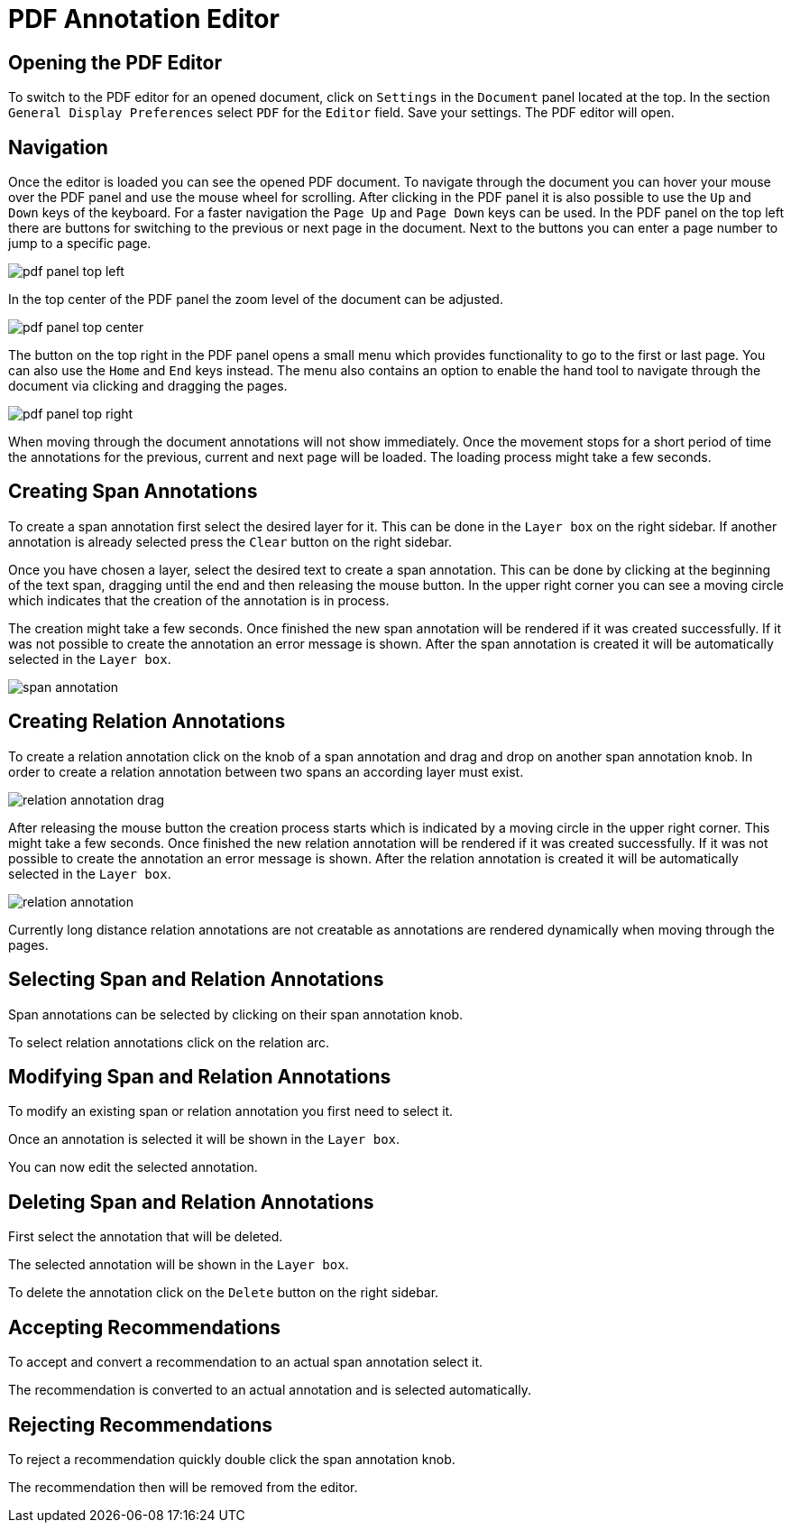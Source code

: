 [[sect_pdf_editor]]
# PDF Annotation Editor

## Opening the PDF Editor

To switch to the PDF editor for an opened document, click on `Settings` in the
`Document` panel located at the top.
In the section `General Display Preferences` select `PDF` for the `Editor` field.
Save your settings.
The PDF editor will open.

## Navigation

Once the editor is loaded you can see the opened PDF document.
To navigate through the document you can hover your mouse over the PDF panel and
use the mouse wheel for scrolling.
After clicking in the PDF panel it is also possible to use the `Up` and `Down`
keys of the keyboard.
For a faster navigation the `Page Up` and `Page Down` keys can be used.
In the PDF panel on the top left there are buttons for switching to the previous
or next page in the document.
Next to the buttons you can enter a page number to jump to a specific page.

image::pdf-panel-top-left.png[align="center"]

In the top center of the PDF panel the zoom level of the document can be adjusted.

image::pdf-panel-top-center.png[align="center"]

The button on the top right in the PDF panel opens a small menu which provides
functionality to go to the first or last page.
You can also use the `Home` and `End` keys instead.
The menu also contains an option to enable the hand tool to navigate through the document via clicking
and dragging the pages.

image::pdf-panel-top-right.png[align="center"]

When moving through the document annotations will not show immediately.
Once the movement stops for a short period of time the annotations for the
previous, current and next page will be loaded.
The loading process might take a few seconds.

## Creating Span Annotations

To create a span annotation first select the desired layer for it.
This can be done in the `Layer box` on the right sidebar.
If another annotation is already selected press the `Clear` button on the right
sidebar.

Once you have chosen a layer, select the desired text to create a span annotation.
This can be done by clicking at the beginning of the text span, dragging until
the end and then releasing the mouse button.
In the upper right corner you can see a moving circle which indicates that the
creation of the annotation is in process.

The creation might take a few seconds.
Once finished the new span annotation will be rendered if it was created
successfully.
If it was not possible to create the annotation an error message is shown.
After the span annotation is created it will be automatically selected in the
`Layer box`.

image::span-annotation.png[align="center"]

## Creating Relation Annotations

To create a relation annotation click on the knob of a span annotation and drag
and drop on another span annotation knob.
In order to create a relation annotation between two spans an according layer
must exist.

image::relation-annotation-drag.png[align="center"]

After releasing the mouse button the creation process starts which is indicated
by a moving circle in the upper right corner.
This might take a few seconds.
Once finished the new relation annotation will be rendered if it was created
successfully.
If it was not possible to create the annotation an error message is shown.
After the relation annotation is created it will be automatically selected in
the `Layer box`.

image::relation-annotation.png[align="center"]

Currently long distance relation annotations are not creatable as annotations are
rendered dynamically when moving through the pages.

## Selecting Span and Relation Annotations

Span annotations can be selected by clicking on their span annotation knob.

To select relation annotations click on the relation arc.

## Modifying Span and Relation Annotations

To modify an existing span or relation annotation you first need to select it.

Once an annotation is selected it will be shown in the `Layer box`.

You can now edit the selected annotation.

## Deleting Span and Relation Annotations

First select the annotation that will be deleted.

The selected annotation will be shown in the `Layer box`.

To delete the annotation click on the `Delete` button on the right sidebar.

## Accepting Recommendations

To accept and convert a recommendation to an actual span annotation
select it.

The recommendation is converted to an actual annotation and is selected
automatically.

## Rejecting Recommendations

To reject a recommendation quickly double click the span annotation
knob.

The recommendation then will be removed from the editor.
